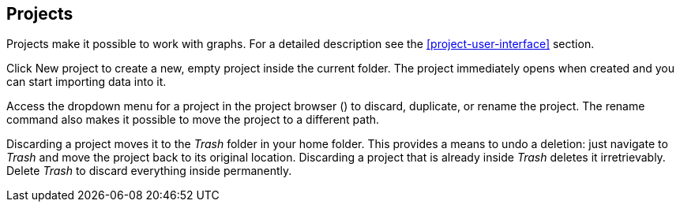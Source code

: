 ## Projects

Projects make it possible to work with graphs. For a detailed description see the
<<project-user-interface>> section.

Click +++
<span class="entry-list" style="display: inline-block;">
  <span class="entry" style="display: block;">
    <span style="display: block;" class="icon glyphicon glyphicon-plus"></span>
    <span class="lead">New project</span>
  </span>
</span>
+++ to create a new, empty project inside the current folder. The project immediately opens when
created and you can start importing data into it.

Access the dropdown menu for a project in the project browser
(+++<a href class="btn-dropdown dropdown-toggle" dropdown-toggle><span class="caret"></span></a>+++)
to discard, duplicate, or rename the project. The rename command also makes it possible to move the
project to a different path.

Discarding a project moves it to the _Trash_ folder in your home folder. This provides a means to
undo a deletion: just navigate to _Trash_ and move the project back to its original location.
Discarding a project that is already inside _Trash_ deletes it irretrievably. Delete _Trash_ to
discard everything inside permanently.
